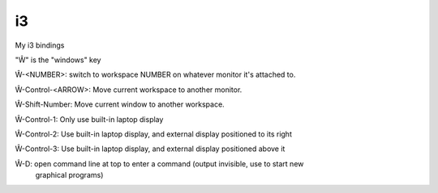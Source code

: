 i3
==

My i3 bindings

"Ŵ" is the "windows" key

Ŵ-<NUMBER>: switch to workspace NUMBER on whatever monitor it's attached to.

Ŵ-Control-<ARROW>: Move current workspace to another monitor.

Ŵ-Shift-Number: Move current window to another workspace.

Ŵ-Control-1: Only use built-in laptop display

Ŵ-Control-2: Use built-in laptop display, and external display positioned to its right

Ŵ-Control-3: Use built-in laptop display, and external display positioned above it

Ŵ-D: open command line at top to enter a command (output invisible, use to start new
  graphical programs)

